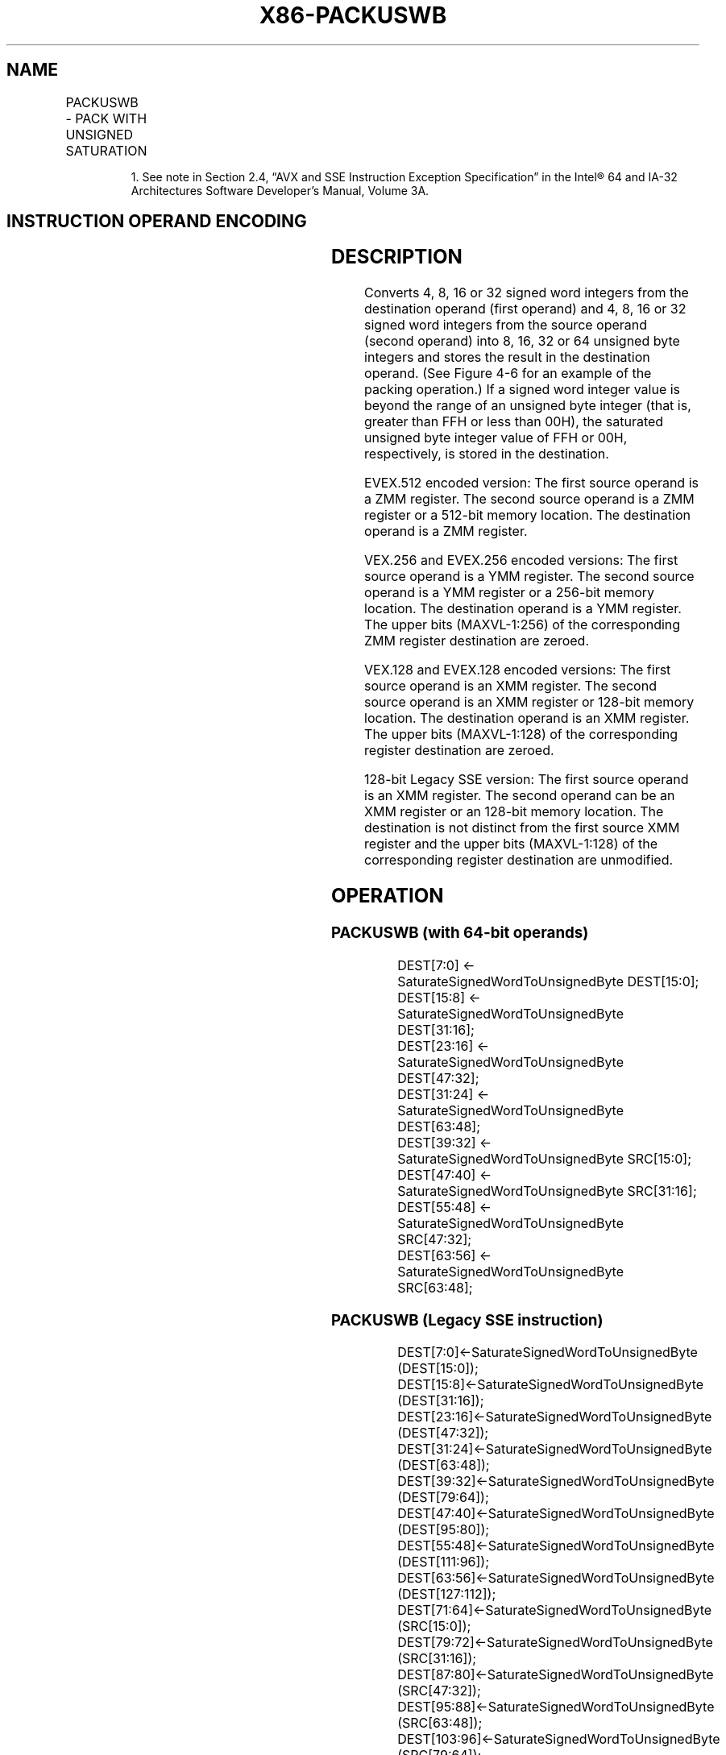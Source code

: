 .nh
.TH "X86-PACKUSWB" "7" "May 2019" "TTMO" "Intel x86-64 ISA Manual"
.SH NAME
PACKUSWB - PACK WITH UNSIGNED SATURATION
.TS
allbox;
l l l l l 
l l l l l .
\fB\fCOpcode/Instruction\fR	\fB\fCOp/En\fR	\fB\fC64/32 bit Mode Support\fR	\fB\fCCPUID Feature Flag\fR	\fB\fCDescription\fR
NP 0F 67 /mm, mm/m64	A	V/V	MMX	T{
Converts 4 signed word integers from mm using unsigned saturation.
T}
66 0F 67 /xmm2/m128	A	V/V	SSE2	T{
Converts 8 signed word integers from xmm1 using unsigned saturation.
T}
T{
VEX.128.66.0F.WIG 67 /r VPACKUSWB xmm1, xmm2, xmm3/m128
T}
	B	V/V	AVX	T{
Converts 8 signed word integers from xmm1 using unsigned saturation.
T}
T{
VEX.256.66.0F.WIG 67 /r VPACKUSWB ymm1, ymm2, ymm3/m256
T}
	B	V/V	AVX2	T{
Converts 16 signed word integers from ymm1 using unsigned saturation.
T}
T{
EVEX.128.66.0F.WIG 67 /r VPACKUSWB xmm1{k1}{z}, xmm2, xmm3/m128
T}
	C	V/V	AVX512VL AVX512BW	T{
Converts signed word integers from xmm1 using unsigned saturation under writemask k1.
T}
T{
EVEX.256.66.0F.WIG 67 /r VPACKUSWB ymm1{k1}{z}, ymm2, ymm3/m256
T}
	C	V/V	AVX512VL AVX512BW	T{
Converts signed word integers from ymm1 using unsigned saturation under writemask k1.
T}
T{
EVEX.512.66.0F.WIG 67 /r VPACKUSWB zmm1{k1}{z}, zmm2, zmm3/m512
T}
	C	V/V	AVX512BW	T{
Converts signed word integers from zmm1 using unsigned saturation under writemask k1.
T}
.TE

.PP
.RS

.PP
1\&. See note in Section 2.4, “AVX and SSE Instruction Exception
Specification” in the Intel® 64 and IA\-32 Architectures Software
Developer’s Manual, Volume 3A.

.RE

.SH INSTRUCTION OPERAND ENCODING
.TS
allbox;
l l l l l l 
l l l l l l .
Op/En	Tuple Type	Operand 1	Operand 2	Operand 3	Operand 4
A	NA	ModRM:reg (r, w)	ModRM:r/m (r)	NA	NA
B	NA	ModRM:reg (w)	VEX.vvvv (r)	ModRM:r/m (r)	NA
C	Full Mem	ModRM:reg (w)	EVEX.vvvv (r)	ModRM:r/m (r)	NA
.TE

.SH DESCRIPTION
.PP
Converts 4, 8, 16 or 32 signed word integers from the destination
operand (first operand) and 4, 8, 16 or 32 signed word integers from the
source operand (second operand) into 8, 16, 32 or 64 unsigned byte
integers and stores the result in the destination operand. (See Figure
4\-6 for an example of the packing operation.) If a signed word integer
value is beyond the range of an unsigned byte integer (that is, greater
than FFH or less than 00H), the saturated unsigned byte integer value of
FFH or 00H, respectively, is stored in the destination.

.PP
EVEX.512 encoded version: The first source operand is a ZMM register.
The second source operand is a ZMM register or a 512\-bit memory
location. The destination operand is a ZMM register.

.PP
VEX.256 and EVEX.256 encoded versions: The first source operand is a YMM
register. The second source operand is a YMM register or a 256\-bit
memory location. The destination operand is a YMM register. The upper
bits (MAXVL\-1:256) of the corresponding ZMM register destination are
zeroed.

.PP
VEX.128 and EVEX.128 encoded versions: The first source operand is an
XMM register. The second source operand is an XMM register or 128\-bit
memory location. The destination operand is an XMM register. The upper
bits (MAXVL\-1:128) of the corresponding register destination are zeroed.

.PP
128\-bit Legacy SSE version: The first source operand is an XMM register.
The second operand can be an XMM register or an 128\-bit memory location.
The destination is not distinct from the first source XMM register and
the upper bits (MAXVL\-1:128) of the corresponding register destination
are unmodified.

.SH OPERATION
.SS PACKUSWB (with 64\-bit operands)
.PP
.RS

.nf
DEST[7:0] ← SaturateSignedWordToUnsignedByte DEST[15:0];
DEST[15:8] ← SaturateSignedWordToUnsignedByte DEST[31:16];
DEST[23:16] ← SaturateSignedWordToUnsignedByte DEST[47:32];
DEST[31:24] ← SaturateSignedWordToUnsignedByte DEST[63:48];
DEST[39:32] ← SaturateSignedWordToUnsignedByte SRC[15:0];
DEST[47:40] ← SaturateSignedWordToUnsignedByte SRC[31:16];
DEST[55:48] ← SaturateSignedWordToUnsignedByte SRC[47:32];
DEST[63:56] ← SaturateSignedWordToUnsignedByte SRC[63:48];

.fi
.RE

.SS PACKUSWB (Legacy SSE instruction)
.PP
.RS

.nf
DEST[7:0]←SaturateSignedWordToUnsignedByte (DEST[15:0]);
DEST[15:8]←SaturateSignedWordToUnsignedByte (DEST[31:16]);
DEST[23:16]←SaturateSignedWordToUnsignedByte (DEST[47:32]);
DEST[31:24]←SaturateSignedWordToUnsignedByte (DEST[63:48]);
DEST[39:32]←SaturateSignedWordToUnsignedByte (DEST[79:64]);
DEST[47:40]←SaturateSignedWordToUnsignedByte (DEST[95:80]);
DEST[55:48]←SaturateSignedWordToUnsignedByte (DEST[111:96]);
DEST[63:56]←SaturateSignedWordToUnsignedByte (DEST[127:112]);
DEST[71:64]←SaturateSignedWordToUnsignedByte (SRC[15:0]);
DEST[79:72]←SaturateSignedWordToUnsignedByte (SRC[31:16]);
DEST[87:80]←SaturateSignedWordToUnsignedByte (SRC[47:32]);
DEST[95:88]←SaturateSignedWordToUnsignedByte (SRC[63:48]);
DEST[103:96]←SaturateSignedWordToUnsignedByte (SRC[79:64]);
DEST[111:104]←SaturateSignedWordToUnsignedByte (SRC[95:80]);
DEST[119:112]←SaturateSignedWordToUnsignedByte (SRC[111:96]);
DEST[127:120]←SaturateSignedWordToUnsignedByte (SRC[127:112]);

.fi
.RE

.SS PACKUSWB (VEX.128 encoded version)
.PP
.RS

.nf
DEST[7:0]←SaturateSignedWordToUnsignedByte (SRC1[15:0]);
DEST[15:8]←SaturateSignedWordToUnsignedByte (SRC1[31:16]);
DEST[23:16]←SaturateSignedWordToUnsignedByte (SRC1[47:32]);
DEST[31:24]←SaturateSignedWordToUnsignedByte (SRC1[63:48]);
DEST[39:32]←SaturateSignedWordToUnsignedByte (SRC1[79:64]);
DEST[47:40]←SaturateSignedWordToUnsignedByte (SRC1[95:80]);
DEST[55:48]←SaturateSignedWordToUnsignedByte (SRC1[111:96]);
DEST[63:56]←SaturateSignedWordToUnsignedByte (SRC1[127:112]);
DEST[71:64]←SaturateSignedWordToUnsignedByte (SRC2[15:0]);
DEST[79:72]←SaturateSignedWordToUnsignedByte (SRC2[31:16]);
DEST[87:80]←SaturateSignedWordToUnsignedByte (SRC2[47:32]);
DEST[95:88]←SaturateSignedWordToUnsignedByte (SRC2[63:48]);
DEST[103:96]←SaturateSignedWordToUnsignedByte (SRC2[79:64]);
DEST[111:104]←SaturateSignedWordToUnsignedByte (SRC2[95:80]);
DEST[119:112]←SaturateSignedWordToUnsignedByte (SRC2[111:96]);
DEST[127:120]←SaturateSignedWordToUnsignedByte (SRC2[127:112]);
DEST[MAXVL\-1:128] ← 0;

.fi
.RE

.SS VPACKUSWB (VEX.256 encoded version)
.PP
.RS

.nf
DEST[7:0]←SaturateSignedWordToUnsignedByte (SRC1[15:0]);
DEST[15:8]←SaturateSignedWordToUnsignedByte (SRC1[31:16]);
DEST[23:16]←SaturateSignedWordToUnsignedByte (SRC1[47:32]);
DEST[31:24]←SaturateSignedWordToUnsignedByte (SRC1[63:48]);
DEST[39:32]←SaturateSignedWordToUnsignedByte (SRC1[79:64]);
DEST[47:40]←SaturateSignedWordToUnsignedByte (SRC1[95:80]);
DEST[55:48]←SaturateSignedWordToUnsignedByte (SRC1[111:96]);
DEST[63:56]←SaturateSignedWordToUnsignedByte (SRC1[127:112]);
DEST[71:64]←SaturateSignedWordToUnsignedByte (SRC2[15:0]);
DEST[79:72]←SaturateSignedWordToUnsignedByte (SRC2[31:16]);
DEST[87:80]←SaturateSignedWordToUnsignedByte (SRC2[47:32]);
DEST[95:88]←SaturateSignedWordToUnsignedByte (SRC2[63:48]);
DEST[103:96]←SaturateSignedWordToUnsignedByte (SRC2[79:64]);
DEST[111:104]←SaturateSignedWordToUnsignedByte (SRC2[95:80]);
DEST[119:112]←SaturateSignedWordToUnsignedByte (SRC2[111:96]);
DEST[127:120]←SaturateSignedWordToUnsignedByte (SRC2[127:112]);
DEST[135:128]←SaturateSignedWordToUnsignedByte (SRC1[143:128]);
DEST[143:136]←SaturateSignedWordToUnsignedByte (SRC1[159:144]);
DEST[151:144]←SaturateSignedWordToUnsignedByte (SRC1[175:160]);
DEST[159:152]←SaturateSignedWordToUnsignedByte (SRC1[191:176]);
DEST[167:160]←SaturateSignedWordToUnsignedByte (SRC1[207:192]);
DEST[175:168]←SaturateSignedWordToUnsignedByte (SRC1[223:208]);
DEST[183:176]←SaturateSignedWordToUnsignedByte (SRC1[239:224]);
DEST[191:184]←SaturateSignedWordToUnsignedByte (SRC1[255:240]);
DEST[199:192]←SaturateSignedWordToUnsignedByte (SRC2[143:128]);
DEST[207:200]←SaturateSignedWordToUnsignedByte (SRC2[159:144]);
DEST[215:208]←SaturateSignedWordToUnsignedByte (SRC2[175:160]);
DEST[223:216]←SaturateSignedWordToUnsignedByte (SRC2[191:176]);
DEST[231:224]←SaturateSignedWordToUnsignedByte (SRC2[207:192]);
DEST[239:232]←SaturateSignedWordToUnsignedByte (SRC2[223:208]);
DEST[247:240]←SaturateSignedWordToUnsignedByte (SRC2[239:224]);
DEST[255:248]←SaturateSignedWordToUnsignedByte (SRC2[255:240]);

.fi
.RE

.SS VPACKUSWB (EVEX encoded versions)
.PP
.RS

.nf
(KL, VL) = (16, 128), (32, 256), (64, 512)
TMP\_DEST[7:0]←SaturateSignedWordToUnsignedByte (SRC1[15:0]);
TMP\_DEST[15:8]←SaturateSignedWordToUnsignedByte (SRC1[31:16]);
TMP\_DEST[23:16]←SaturateSignedWordToUnsignedByte (SRC1[47:32]);
TMP\_DEST[31:24]←SaturateSignedWordToUnsignedByte (SRC1[63:48]);
TMP\_DEST[39:32]←SaturateSignedWordToUnsignedByte (SRC1[79:64]);
TMP\_DEST[47:40]←SaturateSignedWordToUnsignedByte (SRC1[95:80]);
TMP\_DEST[55:48]←SaturateSignedWordToUnsignedByte (SRC1[111:96]);
TMP\_DEST[63:56]←SaturateSignedWordToUnsignedByte (SRC1[127:112]);
TMP\_DEST[71:64]←SaturateSignedWordToUnsignedByte (SRC2[15:0]);
TMP\_DEST[79:72]←SaturateSignedWordToUnsignedByte (SRC2[31:16]);
TMP\_DEST[87:80]←SaturateSignedWordToUnsignedByte (SRC2[47:32]);
TMP\_DEST[95:88]←SaturateSignedWordToUnsignedByte (SRC2[63:48]);
TMP\_DEST[103:96]←SaturateSignedWordToUnsignedByte (SRC2[79:64]);
TMP\_DEST[111:104]←SaturateSignedWordToUnsignedByte (SRC2[95:80]);
TMP\_DEST[119:112]←SaturateSignedWordToUnsignedByte (SRC2[111:96]);
TMP\_DEST[127:120]←SaturateSignedWordToUnsignedByte (SRC2[127:112]);
IF VL >= 256
    TMP\_DEST[135:128]←SaturateSignedWordToUnsignedByte (SRC1[143:128]);
    TMP\_DEST[143:136]←SaturateSignedWordToUnsignedByte (SRC1[159:144]);
    TMP\_DEST[151:144]←SaturateSignedWordToUnsignedByte (SRC1[175:160]);
    TMP\_DEST[159:152]←SaturateSignedWordToUnsignedByte (SRC1[191:176]);
    TMP\_DEST[167:160]←SaturateSignedWordToUnsignedByte (SRC1[207:192]);
    TMP\_DEST[175:168]←SaturateSignedWordToUnsignedByte (SRC1[223:208]);
    TMP\_DEST[183:176]←SaturateSignedWordToUnsignedByte (SRC1[239:224]);
    TMP\_DEST[191:184]←SaturateSignedWordToUnsignedByte (SRC1[255:240]);
    TMP\_DEST[199:192]←SaturateSignedWordToUnsignedByte (SRC2[143:128]);
    TMP\_DEST[207:200]←SaturateSignedWordToUnsignedByte (SRC2[159:144]);
    TMP\_DEST[215:208]←SaturateSignedWordToUnsignedByte (SRC2[175:160]);
    TMP\_DEST[223:216]←SaturateSignedWordToUnsignedByte (SRC2[191:176]);
    TMP\_DEST[231:224]←SaturateSignedWordToUnsignedByte (SRC2[207:192]);
    TMP\_DEST[239:232]←SaturateSignedWordToUnsignedByte (SRC2[223:208]);
    TMP\_DEST[247:240]←SaturateSignedWordToUnsignedByte (SRC2[239:224]);
    TMP\_DEST[255:248]←SaturateSignedWordToUnsignedByte (SRC2[255:240]);
FI;
IF VL >= 512
    TMP\_DEST[263:256]←SaturateSignedWordToUnsignedByte (SRC1[271:256]);
    TMP\_DEST[271:264]←SaturateSignedWordToUnsignedByte (SRC1[287:272]);
    TMP\_DEST[279:272]←SaturateSignedWordToUnsignedByte (SRC1[303:288]);
    TMP\_DEST[287:280]←SaturateSignedWordToUnsignedByte (SRC1[319:304]);
    TMP\_DEST[295:288]←SaturateSignedWordToUnsignedByte (SRC1[335:320]);
    TMP\_DEST[303:296]←SaturateSignedWordToUnsignedByte (SRC1[351:336]);
    TMP\_DEST[311:304]←SaturateSignedWordToUnsignedByte (SRC1[367:352]);
    TMP\_DEST[319:312]←SaturateSignedWordToUnsignedByte (SRC1[383:368]);
    TMP\_DEST[327:320]←SaturateSignedWordToUnsignedByte (SRC2[271:256]);
    TMP\_DEST[335:328]←SaturateSignedWordToUnsignedByte (SRC2[287:272]);
    TMP\_DEST[343:336]←SaturateSignedWordToUnsignedByte (SRC2[303:288]);
    TMP\_DEST[351:344]←SaturateSignedWordToUnsignedByte (SRC2[319:304]);
    TMP\_DEST[359:352]←SaturateSignedWordToUnsignedByte (SRC2[335:320]);
    TMP\_DEST[367:360]←SaturateSignedWordToUnsignedByte (SRC2[351:336]);
    TMP\_DEST[375:368]←SaturateSignedWordToUnsignedByte (SRC2[367:352]);
    TMP\_DEST[383:376]←SaturateSignedWordToUnsignedByte (SRC2[383:368]);
    TMP\_DEST[391:384]←SaturateSignedWordToUnsignedByte (SRC1[399:384]);
    TMP\_DEST[399:392]←SaturateSignedWordToUnsignedByte (SRC1[415:400]);
    TMP\_DEST[407:400]←SaturateSignedWordToUnsignedByte (SRC1[431:416]);
    TMP\_DEST[415:408]←SaturateSignedWordToUnsignedByte (SRC1[447:432]);
    TMP\_DEST[423:416]←SaturateSignedWordToUnsignedByte (SRC1[463:448]);
    TMP\_DEST[431:424]←SaturateSignedWordToUnsignedByte (SRC1[479:464]);
    TMP\_DEST[439:432]←SaturateSignedWordToUnsignedByte (SRC1[495:480]);
    TMP\_DEST[447:440]←SaturateSignedWordToUnsignedByte (SRC1[511:496]);
    TMP\_DEST[455:448]←SaturateSignedWordToUnsignedByte (SRC2[399:384]);
    TMP\_DEST[463:456]←SaturateSignedWordToUnsignedByte (SRC2[415:400]);
    TMP\_DEST[471:464]←SaturateSignedWordToUnsignedByte (SRC2[431:416]);
    TMP\_DEST[479:472]←SaturateSignedWordToUnsignedByte (SRC2[447:432]);
    TMP\_DEST[487:480]←SaturateSignedWordToUnsignedByte (SRC2[463:448]);
    TMP\_DEST[495:488]←SaturateSignedWordToUnsignedByte (SRC2[479:464]);
    TMP\_DEST[503:496]←SaturateSignedWordToUnsignedByte (SRC2[495:480]);
    TMP\_DEST[511:504]←SaturateSignedWordToUnsignedByte (SRC2[511:496]);
FI;
FOR j←0 TO KL\-1
    i←j * 8
    IF k1[j] OR *no writemask*
        THEN
            DEST[i+7:i] ← TMP\_DEST[i+7:i]
        ELSE
            IF *merging\-masking*
                        ; merging\-masking
                THEN *DEST[i+7:i] remains unchanged*
                ELSE *zeroing\-masking*
                            ; zeroing\-masking
                    DEST[i+7:i] ← 0
            FI
    FI;
ENDFOR;
DEST[MAXVL\-1:VL] ← 0

.fi
.RE

.SS Intel C/C++ Compiler Intrinsic Equivalents
.PP
.RS

.nf
VPACKUSWB\_\_m512i \_mm512\_packus\_epi16(\_\_m512i m1, \_\_m512i m2);

VPACKUSWB\_\_m512i \_mm512\_mask\_packus\_epi16(\_\_m512i s, \_\_mmask64 k, \_\_m512i m1, \_\_m512i m2);

VPACKUSWB\_\_m512i \_mm512\_maskz\_packus\_epi16(\_\_mmask64 k, \_\_m512i m1, \_\_m512i m2);

VPACKUSWB\_\_m256i \_mm256\_mask\_packus\_epi16(\_\_m256i s, \_\_mmask32 k, \_\_m256i m1, \_\_m256i m2);

VPACKUSWB\_\_m256i \_mm256\_maskz\_packus\_epi16(\_\_mmask32 k, \_\_m256i m1, \_\_m256i m2);

VPACKUSWB\_\_m128i \_mm\_mask\_packus\_epi16(\_\_m128i s, \_\_mmask16 k, \_\_m128i m1, \_\_m128i m2);

VPACKUSWB\_\_m128i \_mm\_maskz\_packus\_epi16(\_\_mmask16 k, \_\_m128i m1, \_\_m128i m2);

PACKUSWB: \_\_m64 \_mm\_packs\_pu16(\_\_m64 m1, \_\_m64 m2)

(V)PACKUSWB: \_\_m128i\_mm\_packus\_epi16(\_\_m128im1,\_\_m128im2)

VPACKUSWB: \_\_m256i \_mm256\_packus\_epi16(\_\_m256i m1, \_\_m256i m2);

.fi
.RE

.SH FLAGS AFFECTED
.PP
None

.SH SIMD FLOATING\-POINT EXCEPTIONS
.PP
None

.SH OTHER EXCEPTIONS
.PP
Non\-EVEX\-encoded instruction, see Exceptions Type 4.

.PP
EVEX\-encoded instruction, see Exceptions Type E4NF.nb.

.SH SEE ALSO
.PP
x86\-manpages(7) for a list of other x86\-64 man pages.

.SH COLOPHON
.PP
This UNOFFICIAL, mechanically\-separated, non\-verified reference is
provided for convenience, but it may be incomplete or broken in
various obvious or non\-obvious ways. Refer to Intel® 64 and IA\-32
Architectures Software Developer’s Manual for anything serious.

.br
This page is generated by scripts; therefore may contain visual or semantical bugs. Please report them (or better, fix them) on https://github.com/ttmo-O/x86-manpages.

.br
MIT licensed by TTMO 2020 (Turkish Unofficial Chamber of Reverse Engineers - https://ttmo.re).
